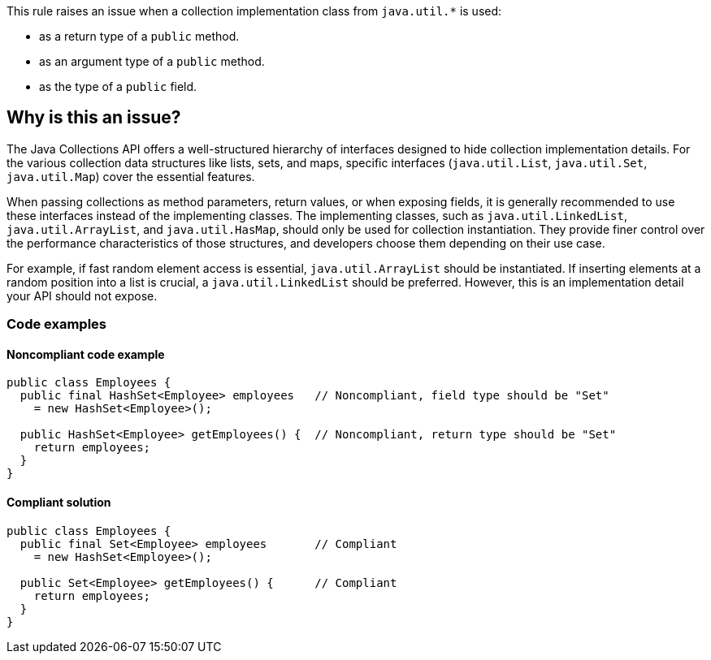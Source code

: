 This rule raises an issue when a collection implementation class from `java.util.*` is used:

* as a return type of a `public` method.
* as an argument type of a `public` method.
* as the type of a `public` field.

== Why is this an issue?

The Java Collections API offers a well-structured hierarchy of interfaces
designed to hide collection implementation details.
For the various collection data structures like lists, sets, and maps,
specific interfaces (`java.util.List`, `java.util.Set`, `java.util.Map`)
cover the essential features.

When passing collections as method parameters, return values, or when exposing fields,
it is generally recommended to use these interfaces instead of the implementing classes.
The implementing classes, such as `java.util.LinkedList`, `java.util.ArrayList`,
and `java.util.HasMap`, should only be used for collection instantiation.
They provide finer control over the performance characteristics of those structures,
and developers choose them depending on their use case.

For example, if fast random element access is essential, `java.util.ArrayList` should be instantiated.
If inserting elements at a random position into a list is crucial, a `java.util.LinkedList` should be preferred.
However, this is an implementation detail your API should not expose.

=== Code examples

==== Noncompliant code example

[source,java,diff-id=1,diff-type=noncompliant]
----
public class Employees {
  public final HashSet<Employee> employees   // Noncompliant, field type should be "Set"
    = new HashSet<Employee>();

  public HashSet<Employee> getEmployees() {  // Noncompliant, return type should be "Set"
    return employees;
  }
}
----

==== Compliant solution

[source,java,diff-id=1,diff-type=compliant]
----
public class Employees {
  public final Set<Employee> employees       // Compliant
    = new HashSet<Employee>();

  public Set<Employee> getEmployees() {      // Compliant
    return employees;
  }
}
----

ifdef::env-github,rspecator-view[]

'''
== Implementation Specification
(visible only on this page)

=== Message

"XXX" should be an interface such as "YYY" rather than the implementation "ZZZ".

The return type of this method should be an interface such as "YYYY" rather than the implementation "ZZZ".


'''
== Comments And Links
(visible only on this page)

=== on 15 Oct 2013, 09:28:56 Freddy Mallet wrote:
Is implemented by \http://jira.codehaus.org/browse/SONARJAVA-360

=== on 10 Apr 2017, 00:26:42 ron190 wrote:
I changed LinkedList to List in my project but after 4 levels of changes that I applied successively to return types and parameter types, I encountered list.getLast() and list.removeLast() but those methods do not exist in interface List.


Is it right to use list.get(list.size()-1) instead of list.getLast() in term of performances and complexity ? 


LinkedList keeps references to both head and tail and offers a complexity of O(1), is it the same with list.get(list.size()-1) ?


Posted to Groups (thank you Ann)

https://groups.google.com/forum/#!topic/sonarqube/jc0WU-8RE94

=== on 10 Apr 2017, 15:53:31 Ann Campbell wrote:
\[~ron190] this isn't the best place to initiate a discussion. You'll reach a broader audience if you go to the https://groups.google.com/forum/#!forum/sonarqube[SonarQube Google Group]

endif::env-github,rspecator-view[]
